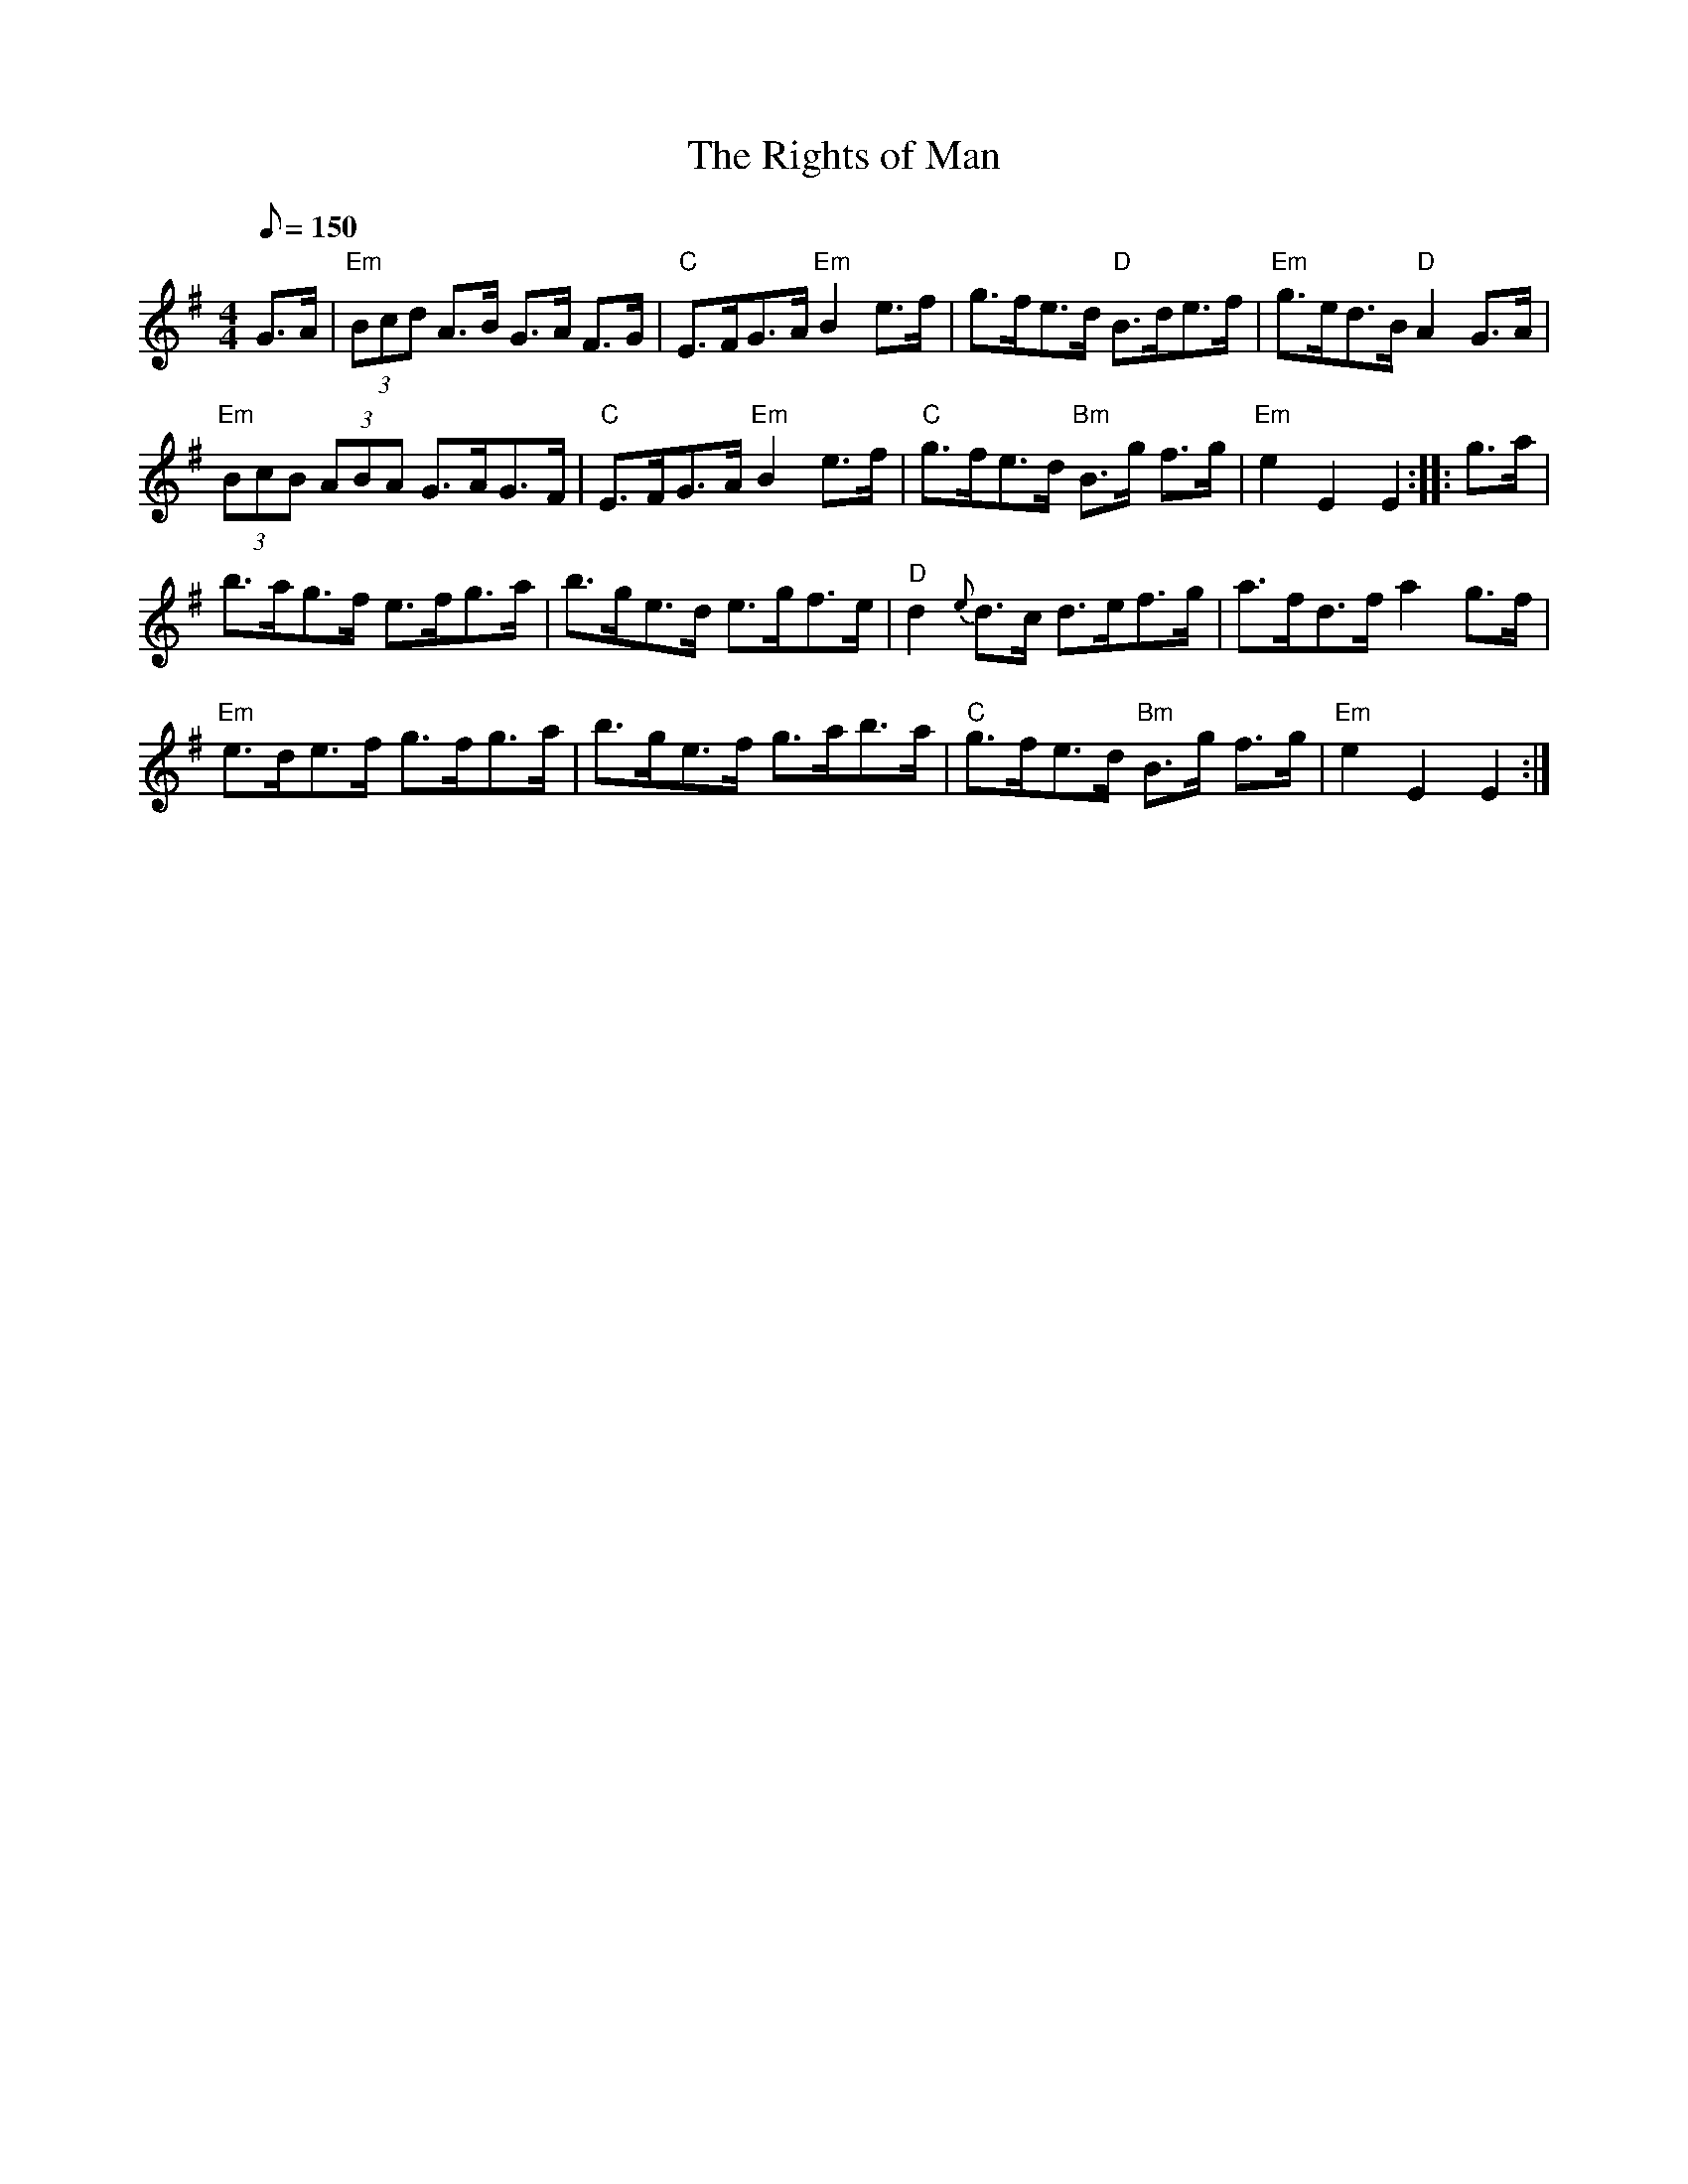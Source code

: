 X: 18
T:Rights of Man, The
M:4/4
L:1/8
Q:150
R:Hornpipe
K:Em
G>A|"Em"(3Bcd A>B G>A F>G|"C"E>FG>A "Em"B2 e>f|
g>fe>d "D"B>de>f|"Em"g>ed>B "D"A2 G>A|!
"Em"(3BcB (3ABA G>AG>F|"C"E>FG>A "Em"B2 e>f|
"C"g>fe>d "Bm"B>g f>g|"Em"e2E2E2::g>a|!
b>ag>f e>fg>a|b>ge>d e>gf>e|"D"d2{e}d>c d>ef>g|a>fd>fa2g>f|!
"Em"e>de>f g>fg>a|b>ge>f g>ab>a|"C"g>fe>d "Bm"B>g f>g|"Em"e2E2E2:|
